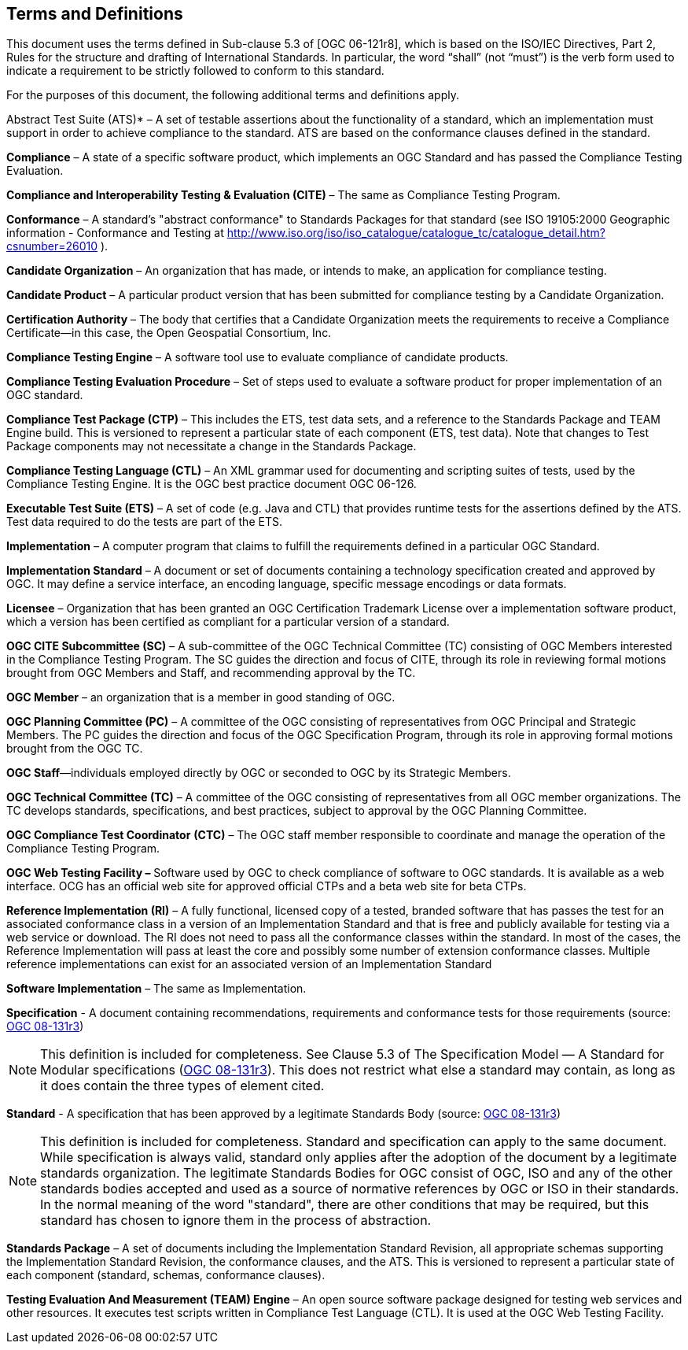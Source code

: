 == Terms and Definitions

This document uses the terms defined in Sub-clause 5.3 of [OGC 06-121r8], which is based on the ISO/IEC Directives, Part 2, Rules for the structure and drafting of International Standards. In particular, the word “shall” (not “must”) is the verb form used to indicate a requirement to be strictly followed to conform to this standard.

For the purposes of this document, the following additional terms and definitions apply.

Abstract Test Suite (ATS)* – A set of testable assertions about the functionality of a standard, which an implementation must support in order to achieve compliance to the standard. ATS are based on the conformance clauses defined in the standard.

*Compliance* – A state of a specific software product, which implements an OGC Standard and has passed the Compliance Testing Evaluation.

*Compliance and Interoperability Testing & Evaluation (CITE)* – The same as Compliance Testing Program.

*Conformance* – A standard's "abstract conformance" to Standards Packages for that standard (see ISO 19105:2000 Geographic information - Conformance and Testing at http://www.iso.org/iso/iso_catalogue/catalogue_tc/catalogue_detail.htm?csnumber=26010 ).

*Candidate Organization* – An organization that has made, or intends to make, an application for compliance testing.

*Candidate Product* – A particular product version that has been submitted for compliance testing by a Candidate Organization.

*Certification Authority* – The body that certifies that a Candidate Organization meets the requirements to receive a Compliance Certificate—in this case, the Open Geospatial Consortium, Inc.

*Compliance Testing Engine* – A software tool use to evaluate compliance of candidate products.

*Compliance Testing Evaluation Procedure* – Set of steps used to evaluate a software product for proper implementation of an OGC standard.

*Compliance Test Package (CTP)* – This includes the ETS, test data sets, and a reference to the Standards Package and TEAM Engine build. This is versioned to represent a particular state of each component (ETS, test data). Note that changes to Test Package components may not necessitate a change in the Standards Package.

*Compliance Testing Language (CTL)* – An XML grammar used for documenting and scripting suites of tests, used by the Compliance Testing Engine. It is the OGC best practice document OGC 06-126.

*Executable Test Suite (ETS)* – A set of code (e.g. Java and CTL) that provides runtime tests for the assertions defined by the ATS. Test data required to do the tests are part of the ETS.

*Implementation* – A computer program that claims to fulfill the requirements defined in a particular OGC Standard.

*Implementation Standard* – A document or set of documents containing a technology specification created and approved by OGC. It may define a service interface, an encoding language, specific message encodings or data formats.

*Licensee* – Organization that has been granted an OGC Certification Trademark License over a implementation software product, which a version has been certified as compliant for a particular version of a standard.

*OGC CITE Subcommittee (SC)* – A sub-committee of the OGC Technical Committee (TC) consisting of OGC Members interested in the Compliance Testing Program. The SC guides the direction and focus of CITE, through its role in reviewing formal motions brought from OGC Members and Staff, and recommending approval by the TC.

*OGC Member* – an organization that is a member in good standing of OGC.

*OGC Planning Committee (PC)* ­– A committee of the OGC consisting of representatives from OGC Principal and Strategic Members. The PC guides the direction and focus of the OGC Specification Program, through its role in approving formal motions brought from the OGC TC.

*OGC Staff*—individuals employed directly by OGC or seconded to OGC by its Strategic Members.

*OGC Technical Committee (TC)* – A committee of the OGC consisting of representatives from all OGC member organizations. The TC develops standards, specifications, and best practices, subject to approval by the OGC Planning Committee.

*OGC Compliance Test Coordinator* *(CTC)* – The OGC staff member responsible to coordinate and manage the operation of the Compliance Testing Program.

*OGC Web Testing Facility ­–* Software used by OGC to check compliance of software to OGC standards. It is available as a web interface. OCG has an official web site for approved official CTPs and a beta web site for beta CTPs.

*Reference Implementation (RI)* – A fully functional, licensed copy of a tested, branded software that has passes the test for an associated conformance class in a version of an Implementation Standard and that is free and publicly available for testing via a web service or download. The RI does not need to pass all the conformance classes within the standard. In most of the cases, the Reference Implementation will pass at least the core and possibly some number of extension conformance classes. Multiple reference implementations can exist for an associated version of an Implementation Standard

*Software Implementation* – The same as Implementation.

*Specification* - A document containing recommendations, requirements and conformance tests for those requirements (source: https://portal.opengeospatial.org/files/?artifact_id=34762[OGC 08-131r3])

NOTE: This definition is included for completeness. See Clause 5.3 of The Specification Model — A Standard for Modular specifications (https://portal.opengeospatial.org/files/?artifact_id=34762[OGC 08-131r3]). This does not restrict what else a standard may contain, as long as it does contain the three types of element cited.

*Standard* - A specification that has been approved by a legitimate Standards Body (source: https://portal.opengeospatial.org/files/?artifact_id=34762[OGC 08-131r3])

NOTE: This definition is included for completeness. Standard and specification can apply to the same document. While specification is always valid, standard only applies after the adoption of the document by a legitimate standards organization. The legitimate Standards Bodies for OGC consist of OGC, ISO and any of the other standards bodies accepted and used as a source of normative references by OGC or ISO in their standards. In the normal meaning of the word "standard", there are other conditions that may be required, but this standard has chosen to ignore them in the process of abstraction.

*Standards Package* – A set of documents including the Implementation Standard Revision, all appropriate schemas supporting the Implementation Standard Revision, the conformance clauses, and the ATS. This is versioned to represent a particular state of each component (standard, schemas, conformance clauses).

*Testing Evaluation And Measurement (TEAM) Engine* – An open source software package designed for testing web services and other resources. It executes test scripts written in Compliance Test Language (CTL). It is used at the OGC Web Testing Facility.
